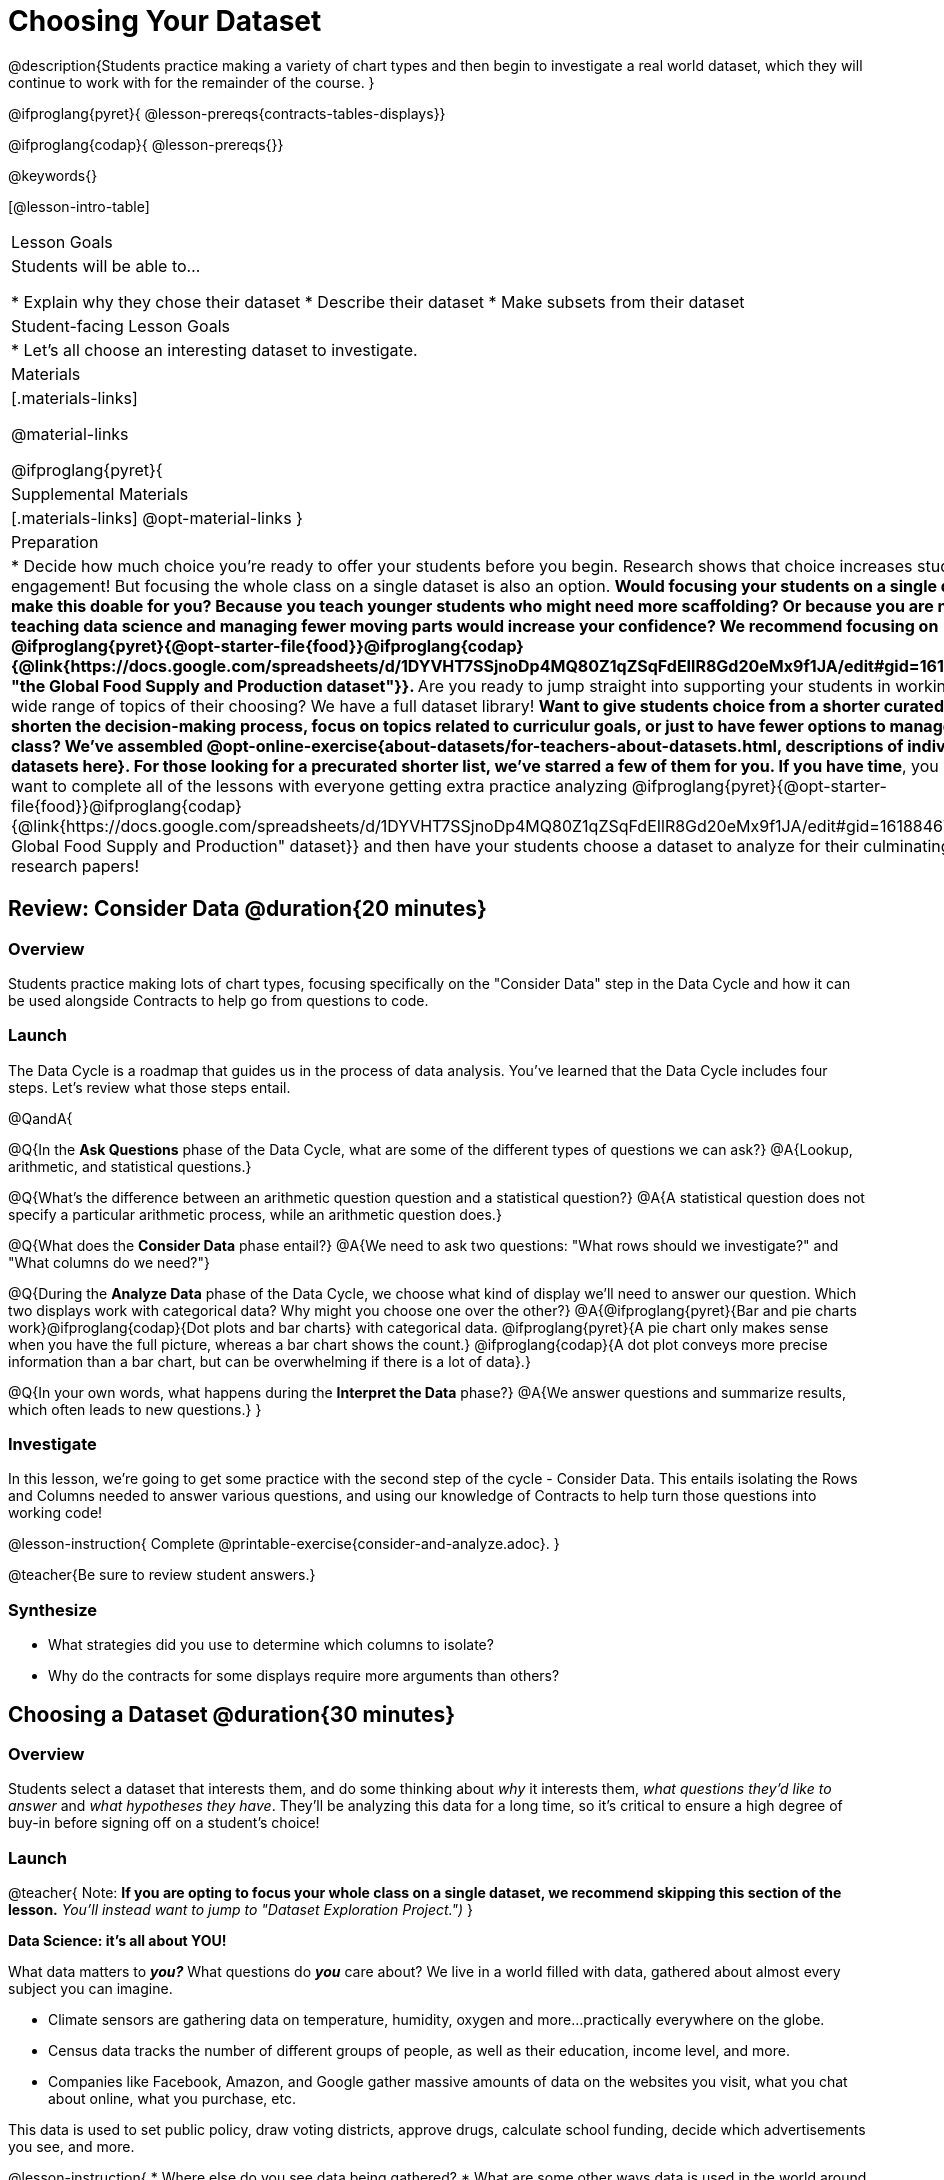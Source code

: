 = Choosing Your Dataset

@description{Students practice making a variety of chart types and then begin to investigate a real world dataset, which they will continue to work with for the remainder of the course. }

@ifproglang{pyret}{
@lesson-prereqs{contracts-tables-displays}}

@ifproglang{codap}{
@lesson-prereqs{}}


@keywords{}

[@lesson-intro-table]
|===
| Lesson Goals
| Students will be able to...

* Explain why they chose their dataset
* Describe their dataset
* Make subsets from their dataset

| Student-facing Lesson Goals
|

* Let's all choose an interesting dataset to investigate.

| Materials
|[.materials-links]

@material-links

@ifproglang{pyret}{
| Supplemental Materials
|[.materials-links]
@opt-material-links
}

| Preparation
|
* Decide how much choice you're ready to offer your students before you begin. Research shows that choice increases student engagement! But focusing the whole class on a single dataset is also an option.
** Would focusing your students on a single dataset make this doable for you? Because you teach younger students who might need more scaffolding? Or because you are new to teaching data science and managing fewer moving parts would increase your confidence? We recommend focusing on @ifproglang{pyret}{@opt-starter-file{food}}@ifproglang{codap}{@link{https://docs.google.com/spreadsheets/d/1DYVHT7SSjnoDp4MQ80Z1qZSqFdEIlR8Gd20eMx9f1JA/edit#gid=161884673, "the Global Food Supply and Production dataset"}}.
** Are you ready to jump straight into supporting your students in working on a wide range of topics of their choosing? We have a full dataset library!
** Want to give students choice from a shorter curated list...to shorten the decision-making process, focus on topics related to curriculur goals, or just to have fewer options to manage during class?  We've assembled @opt-online-exercise{about-datasets/for-teachers-about-datasets.html, descriptions of individual datasets here}. For those looking for a precurated shorter list, we've starred a few of them for you.
** *If you have time*, you may want to complete all of the lessons with everyone getting extra practice analyzing  @ifproglang{pyret}{@opt-starter-file{food}}@ifproglang{codap}{@link{https://docs.google.com/spreadsheets/d/1DYVHT7SSjnoDp4MQ80Z1qZSqFdEIlR8Gd20eMx9f1JA/edit#gid=161884673, "the Global Food Supply and Production" dataset}} and then have your students choose a dataset to analyze for their culminating research papers!

|===

== Review: Consider Data @duration{20 minutes}

=== Overview
Students practice making lots of chart types, focusing specifically on the "Consider Data" step in the Data Cycle and how it can be used alongside Contracts to help go from questions to code.

=== Launch

The Data Cycle is a roadmap that guides us in the process of data analysis. You've learned that the Data Cycle includes four steps. Let's review what those steps entail.

@QandA{

@Q{In the *Ask Questions* phase of the Data Cycle, what are some of the different types of questions we can ask?}
@A{Lookup, arithmetic, and statistical questions.}

@Q{What's the difference between an arithmetic question question and a statistical question?}
@A{A statistical question does not specify a particular arithmetic process, while an arithmetic question does.}

@Q{What does the *Consider Data* phase entail?}
@A{We need to ask two questions: "What rows should we investigate?" and "What columns do we need?"}

@Q{During the *Analyze Data* phase of the Data Cycle, we choose what kind of display we'll need to answer our question. Which two displays work with categorical data? Why might you choose one over the other?}
@A{@ifproglang{pyret}{Bar and pie charts work}@ifproglang{codap}{Dot plots and bar charts} with categorical data. @ifproglang{pyret}{A pie chart only makes sense when you have the full picture, whereas a bar chart shows the count.} @ifproglang{codap}{A dot plot conveys more precise information than a bar chart, but can be overwhelming if there is a lot of data}.}

@Q{In your own words, what happens during the *Interpret the Data* phase?}
@A{We answer questions and summarize results, which often leads to new questions.}
}

=== Investigate

In this lesson, we're going to get some practice with the second step of the cycle - Consider Data. This entails isolating the Rows and Columns needed to answer various questions, and using our knowledge of Contracts to help turn those questions into working code!

@lesson-instruction{
Complete @printable-exercise{consider-and-analyze.adoc}.
}

@teacher{Be sure to review student answers.}

=== Synthesize

- What strategies did you use to determine which columns to isolate?
- Why do the contracts for some displays require more arguments than others?




== Choosing a Dataset @duration{30 minutes}

=== Overview
Students select a dataset that interests them, and do some thinking about _why_ it interests them, _what questions they'd like to answer_ and _what hypotheses they have_. They'll be analyzing this data for a long time, so it's critical to ensure a high degree of buy-in before signing off on a student's choice!

=== Launch

@teacher{
Note: *If you are opting to focus your whole class on a single dataset, we recommend skipping this section of the lesson.* _You'll instead want to jump to "Dataset Exploration Project.")_
}

**Data Science: it's all about YOU!**

What data matters to *_you?_* What questions do *_you_* care about? We live in a world filled with data, gathered about almost every subject you can imagine.

- Climate sensors are gathering data on temperature, humidity, oxygen and more...practically everywhere on the globe.
- Census data tracks the number of different groups of people, as well as their education, income level, and more.
- Companies like Facebook, Amazon, and Google gather massive amounts of data on the websites you visit, what you chat about online, what you purchase, etc.

This data is used to set public policy, draw voting districts, approve drugs, calculate school funding, decide which advertisements you see, and more.

@lesson-instruction{
* Where else do you see data being gathered?
* What are some other ways data is used in the world around you?
}

Below is a list of every @vocab{dataset}@ifproglang{codap}{.}@ifproglang{pyret}{already provided to students, with a corresponding Starter File that instantly imports the (cleaned) data into Pyret.} We suggest giving students @handout{pages/datasets-and-starter-files.adoc, a direct link to this page}, which lists all of the relevant links found in the lesson plan.

@teacher{
@ifproglang{pyret}{
_Students can also find their own dataset_, and use this @opt-starter-file{blank-ds}. For help, see this @opt-starter-file{blank-ds-tutorial}.}


For teachers using a single dataset, we recommend using @ifproglang{pyret}{@opt-starter-file{food}}@ifproglang{codap}{@link{https://docs.google.com/spreadsheets/d/1DYVHT7SSjnoDp4MQ80Z1qZSqFdEIlR8Gd20eMx9f1JA/edit#gid=161884673, "the Global Food Supply and Production dataset"}}. _ This dataset focuses on global food supply and production through environmental / geographic / cultural lenses and the variables were carefully selected to make sure it lends itself well for all kinds of data displays and discussions. You can, of course, opt to choose any dataset you'd like, from our library or otherwise.

**NOTE:** _We have compiled some @lesson-link{choosing-your-dataset/about-datasets/for-teachers-about-datasets.adoc, Notes on our provided datasets}, to help you decide which might be most useful in your classroom._
}
=== Investigate
Have students choose a dataset that is interesting to them and save a copy of it in their programs!

@include{fragments/dataset-table.adoc}

=== Synthesize
- What did you select, and why?
- What questions did you come up with?

For the rest of this course, you'll be learning new programming and @vocab{Data Science} skills, practicing them with the Animals Dataset and then applying them to you own data.

== Dataset Exploration Project @duration{flexible}

=== Overview

Students are introduced to the Dataset Exploration Project. They will apply what they have learned to add four items to their @starter-file{exploration-project}: (1) a description their dataset, including its source, structure, and relevance, (2) at least one bar chart, (3) at least one pie chart, and (4) any interesting questions they develop. To learn more about the sequence and scope of the exploration project, visit @lesson-link{project-data-exploration}.)

=== Launch

Today, we are going to start digging into the datasets we've chosen to study at length. Each time we learn about a new data science concept in this class, we will add displays, questions, and analyses to the @starter-file{exploration-project} template.

@lesson-instruction{
- Open the blank template for the @starter-file{exploration-project}.
- Create and save your own copy of the slide deck.
- Let's take a look! Peruse the slides to get a sense of what this cumulative project includes.
- What do you Notice? What do you Wonder?
** _Students will likely notice that many displays they are unfamiliar with are referenced. They may wonder how there is going to be so much analysis on just one dataset!_
}

@teacher{
Encourage students to familiarize themselves with the template, highlighting some important features:

- Blue text is included to provide examples.

- Slides can be duplicated if students want to add additional displays or interpretations.
}

=== Investigate

By now you've already learned what to do when you approach a new dataset. Think back to your first exposure to the Animals Dataset. You read the data and wrote down your Notices and Wonders. You described the columns. You even took some @vocab{random samples} of the dataset to explore @vocab{inference} and probability.

Now, you're doing to do the same thing _with your own dataset._

@lesson-instruction{
- Open your chosen dataset starter file @ifproglang{pyret}{in Pyret}@ifproglang{codap}{in CODAP}.
- Look at the spreadsheet or table for your dataset. What do you *Notice*? What do you *Wonder*?
- Complete @printable-exercise{pages/my-dataset.adoc}, making sure to include at least two questions that __can__ be answered by your dataset and one that __cannot__.
@ifproglang{pyret}{
- Save a copy of your starter file. In the Definitions Area, use `random-rows` to define *at least three* tables of different sizes: `tiny-sample`, `small-sample`, and `medium-sample`.}
}

Today we will begin adding to our @starter-file{exploration-project}. First, we are going to describe our dataset.

@lesson-instruction{
- *It’s time to add to your @starter-file{exploration-project}.*
- Complete all of the slides you see in the "About this Dataset" portion of the slide deck. It may be helpful to refer to @printable-exercise{pages/my-dataset.adoc}.
}

@teacher{
Ensure that students have thoughtfully described their datasets. Then, explain that they are going to add  bar and pie charts, along with their interpretations of them.
}

@lesson-instruction{
- Choose one categorical column from your dataset that you will represent with a bar chart.
- What question does your display answer?
- Now, write down that question in the top section of @printable-exercise{data-cycle-categorical.adoc}.
- Complete the rest of the data cycle, recording how you considered, analyzed, and interpreted the question.
- Repeat this process for at least one more categorical column - but this time, create a pie chart.
}

@teacher{
Once students have at least one bar and pie chart, it's time to add their findings to the @starter-file{exploration-project}.
}

@lesson-instruction{
Copy/paste at least one bar chart and one pie chart into your slide deck. Be sure to also add any interesting questions that you developed while making and thinking about these displays.
}

@teacher{
_You may need to help students locate the “Bar Charts” section and the “Pie Charts” section. The “My Questions” slide is at the end of the template._
}

=== Synthesize

Share your findings with the class!

Did you discover anything surprising or interesting about your dataset?

What questions did the bar and pie charts inspire raise?

Did other students make any discoveries that were surprising or interesting to you?
